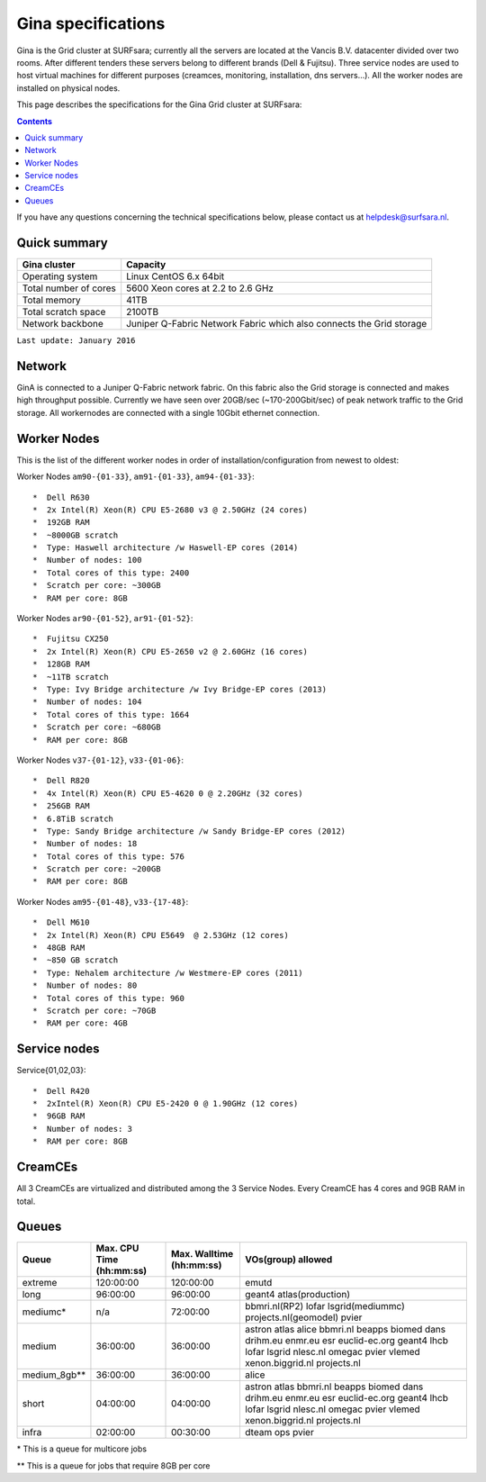 .. _specs-gina:

*******************
Gina specifications
*******************

Gina is the Grid cluster at SURFsara; currently all the servers are located at the Vancis B.V. datacenter divided over two rooms. After different tenders these servers belong to different brands (Dell & Fujitsu). Three service nodes are used to host virtual machines for different purposes (creamces, monitoring, installation, dns servers...). All the worker nodes are installed on physical nodes.

This page describes the specifications for the Gina Grid cluster at SURFsara:

.. contents:: 
    :depth: 4

If you have any questions concerning the technical specifications below, please contact us at helpdesk@surfsara.nl.


.. _gina-specs-summary:


Quick summary
=============

============================ =====================================================
Gina cluster                 Capacity                                             
============================ =====================================================
Operating system             Linux CentOS 6.x 64bit                              
Total number of cores        5600 Xeon cores at 2.2 to 2.6 GHz                   
Total memory                 41TB                                                 
Total scratch space          2100TB                                              
Network backbone             Juniper Q-Fabric Network Fabric which also connects the Grid storage 
============================ =====================================================

``Last update: January 2016``

.. _gina-specs-network:

Network
============
GinA is connected to a Juniper Q-Fabric network fabric. On this fabric also the Grid storage is connected and makes high throughput possible. Currently we have seen over 20GB/sec (~170-200Gbit/sec) of peak network traffic to the Grid storage.
All workernodes are connected with a single 10Gbit ethernet connection.


.. _gina-specs-wn:

Worker Nodes
============
This is the list of the different worker nodes in order of installation/configuration from newest to oldest:

Worker Nodes ``am90-{01-33}``, ``am91-{01-33}``, ``am94-{01-33}``::  

  *  Dell R630  
  *  2x Intel(R) Xeon(R) CPU E5-2680 v3 @ 2.50GHz (24 cores)  
  *  192GB RAM  
  *  ~8000GB scratch  
  *  Type: Haswell architecture /w Haswell-EP cores (2014)  
  *  Number of nodes: 100   
  *  Total cores of this type: 2400  
  *  Scratch per core: ~300GB  
  *  RAM per core: 8GB  
  
Worker Nodes ``ar90-{01-52}``, ``ar91-{01-52}``::  

  *  Fujitsu CX250  
  *  2x Intel(R) Xeon(R) CPU E5-2650 v2 @ 2.60GHz (16 cores)  
  *  128GB RAM  
  *  ~11TB scratch  
  *  Type: Ivy Bridge architecture /w Ivy Bridge-EP cores (2013)  
  *  Number of nodes: 104  
  *  Total cores of this type: 1664  
  *  Scratch per core: ~680GB  
  *  RAM per core: 8GB  

Worker Nodes ``v37-{01-12}``, ``v33-{01-06}``::  

  *  Dell R820  
  *  4x Intel(R) Xeon(R) CPU E5-4620 0 @ 2.20GHz (32 cores)  
  *  256GB RAM  
  *  6.8TiB scratch  
  *  Type: Sandy Bridge architecture /w Sandy Bridge-EP cores (2012)  
  *  Number of nodes: 18  
  *  Total cores of this type: 576  
  *  Scratch per core: ~200GB  
  *  RAM per core: 8GB  

Worker Nodes ``am95-{01-48}``, ``v33-{17-48}``::  

  *  Dell M610  
  *  2x Intel(R) Xeon(R) CPU E5649  @ 2.53GHz (12 cores)  
  *  48GB RAM  
  *  ~850 GB scratch  
  *  Type: Nehalem architecture /w Westmere-EP cores (2011)  
  *  Number of nodes: 80  
  *  Total cores of this type: 960  
  *  Scratch per core: ~70GB  
  *  RAM per core: 4GB  


Service nodes
=============

Service{01,02,03}::  

  *  Dell R420  
  *  2xIntel(R) Xeon(R) CPU E5-2420 0 @ 1.90GHz (12 cores)  
  *  96GB RAM  
  *  Number of nodes: 3  
  *  RAM per core: 8GB  


CreamCEs
========

All 3 CreamCEs are virtualized and distributed among the 3 Service Nodes. Every CreamCE has 4 cores and 9GB RAM in total.


.. _gina-specs-queues:

Queues
======
 
=============== =========================== =========================== ============================
Queue           Max. CPU Time (hh:mm:ss)    Max. Walltime (hh:mm:ss)    VOs(group) allowed
=============== =========================== =========================== ============================
extreme         120:00:00                   120:00:00                   emutd
long            96:00:00                    96:00:00                    geant4 atlas(production)
mediumc*        n/a                         72:00:00                    bbmri.nl(RP2) lofar lsgrid(mediummc) projects.nl(geomodel) pvier
medium          36:00:00                    36:00:00                    astron atlas alice bbmri.nl beapps biomed dans drihm.eu enmr.eu esr euclid-ec.org geant4 lhcb lofar lsgrid nlesc.nl omegac pvier vlemed xenon.biggrid.nl projects.nl
medium_8gb**    36:00:00                    36:00:00                    alice 
short           04:00:00                    04:00:00                    astron atlas bbmri.nl beapps biomed dans drihm.eu enmr.eu esr euclid-ec.org geant4 lhcb lofar lsgrid nlesc.nl omegac pvier vlemed xenon.biggrid.nl projects.nl  
infra           02:00:00                    00:30:00                    dteam ops pvier
=============== =========================== =========================== ============================
\*  This is a queue for multicore jobs

** This is a queue for jobs that require 8GB per core
